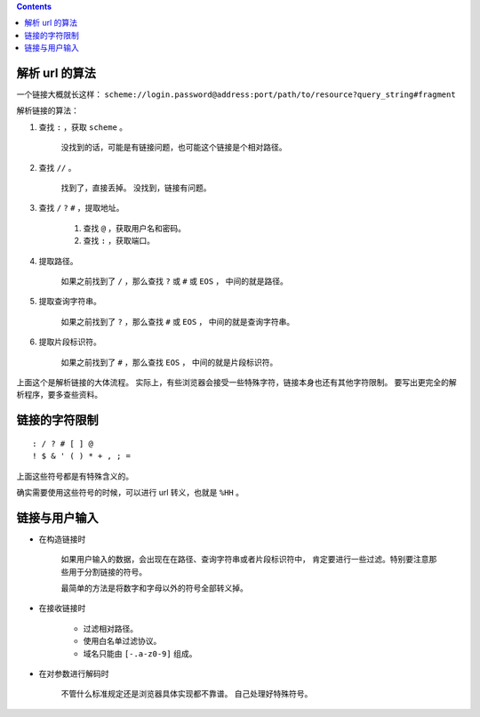 .. contents::




解析 url 的算法
================

一个链接大概就长这样：
``scheme://login.password@address:port/path/to/resource?query_string#fragment``

解析链接的算法：

1. 查找 ``:`` ，获取 ``scheme`` 。

    没找到的话，可能是有链接问题，也可能这个链接是个相对路径。

2. 查找 ``//`` 。

    找到了，直接丢掉。
    没找到，链接有问题。

3. 查找 ``/`` ``?`` ``#`` ，提取地址。

    1. 查找 ``@`` ，获取用户名和密码。
    2. 查找 ``:`` ，获取端口。

4. 提取路径。

    如果之前找到了 ``/`` ，那么查找 ``?`` 或 ``#`` 或 ``EOS`` ，
    中间的就是路径。

5. 提取查询字符串。

    如果之前找到了 ``?`` ，那么查找 ``#`` 或 ``EOS`` ，
    中间的就是查询字符串。

6. 提取片段标识符。

    如果之前找到了 ``#`` ，那么查找 ``EOS`` ，
    中间的就是片段标识符。

上面这个是解析链接的大体流程。
实际上，有些浏览器会接受一些特殊字符，链接本身也还有其他字符限制。
要写出更完全的解析程序，要多查些资料。




链接的字符限制
=================

::

    : / ? # [ ] @
    ! $ & ' ( ) * + , ; =

上面这些符号都是有特殊含义的。

确实需要使用这些符号的时候，可以进行 url 转义，也就是 ``%HH`` 。





链接与用户输入
================

+ 在构造链接时

    如果用户输入的数据，会出现在在路径、查询字符串或者片段标识符中，
    肯定要进行一些过滤。特别要注意那些用于分割链接的符号。

    最简单的方法是将数字和字母以外的符号全部转义掉。

+ 在接收链接时

    + 过滤相对路径。
    + 使用白名单过滤协议。
    + 域名只能由 ``[-.a-z0-9]`` 组成。

+ 在对参数进行解码时

    不管什么标准规定还是浏览器具体实现都不靠谱。
    自己处理好特殊符号。
